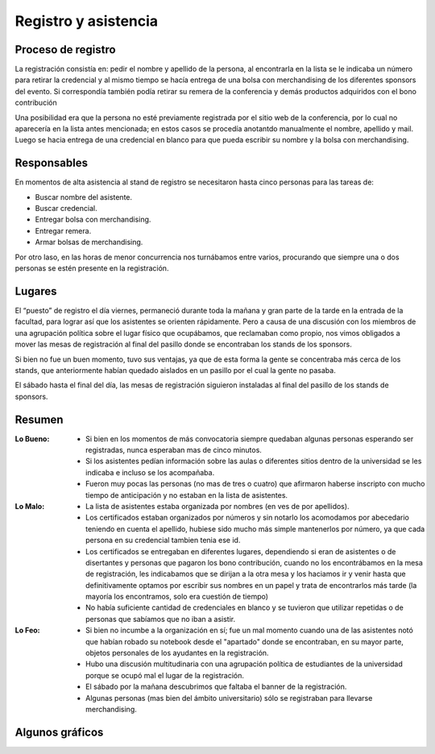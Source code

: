 =====================
Registro y asistencia
=====================


Proceso de registro
-------------------

La registración consistía en: pedir el nombre y apellido de la
persona, al encontrarla en la lista se le indicaba un número para retirar
la credencial y al mismo tiempo se hacía entrega de una bolsa con merchandising
de los diferentes sponsors del evento. Si correspondía también podía retirar
su remera de la conferencia y demás productos adquiridos con el bono
contribución

Una posibilidad era que la persona no esté previamente registrada por el sitio
web de la conferencia, por lo cual no aparecería en la lista antes mencionada;
en estos casos se procedía anotantdo manualmente el nombre, apellido y mail.
Luego se hacia entrega de una credencial en blanco para que pueda escribir su
nombre y la bolsa con merchandising.

.. only:: html

    .. figure:: registracion_y_asistencia/reg.jpg
        :align: center
        :scale: 20 %

        Stand de registro

.. only:: latex

    .. figure:: registracion_y_asistencia/reg.jpg
        :align: center
        :scale: 60 %

        Stand de registro


Responsables
------------

En momentos de alta asistencia al stand de registro se necesitaron hasta
cinco personas para las tareas de:

- Buscar nombre del asistente.
- Buscar credencial.
- Entregar bolsa con merchandising.
- Entregar remera.
- Armar bolsas de merchandising.

Por otro laso, en las horas de menor concurrencia nos turnábamos entre varios,
procurando que siempre una o dos personas se estén presente en la
registración.


Lugares
-------

El “puesto” de registro el día viernes, permaneció durante toda la mañana y
gran parte de la tarde en la entrada de la facultad, para lograr así que los
asistentes se orienten rápidamente. Pero a causa de una discusión con los
miembros de una agrupación política sobre el lugar físico que ocupábamos, que
reclamaban como propio, nos vimos obligados a mover las mesas de
registración al final del pasillo donde se encontraban los stands de los
sponsors.

Si bien no fue un buen momento, tuvo sus ventajas, ya que de esta forma la
gente se concentraba más cerca de los stands, que anteriormente habían
quedado aislados en un pasillo por el cual la gente no pasaba.

El sábado hasta el final del día, las mesas de registración siguieron
instaladas al final del pasillo de los stands de sponsors.


Resumen
-------

:Lo Bueno: - Si bien en los momentos de más convocatoria siempre quedaban
             algunas personas esperando ser registradas, nunca esperaban mas
             de cinco minutos.
           - Si los asistentes pedían información sobre las aulas o diferentes
             sitios dentro de la universidad se les indicaba e incluso se los
             acompañaba.
           - Fueron muy pocas las personas (no mas de tres o cuatro) que
             afirmaron haberse inscripto con mucho tiempo de anticipación y no
             estaban en la lista de asistentes.
:Lo Malo: - La lista de asistentes estaba organizada por nombres (en ves de por
            apellidos).
          - Los certificados estaban organizados por números y sin notarlo los
            acomodamos por abecedario teniendo en cuenta el apellido, hubiese
            sido mucho más simple mantenerlos por número, ya que cada persona
            en su credencial tambien tenia ese id.
          - Los certificados se entregaban en diferentes lugares, dependiendo
            si eran de asistentes o de disertantes y personas que pagaron los
            bono contribución, cuando no los encontrábamos en la mesa de
            registración, les indicabamos que se dirijan a la otra mesa y los
            haciamos ir y venir hasta que definitivamente optamos por escribir
            sus nombres en un papel y trata de encontrarlos más tarde (la
            mayoría los encontramos, solo era cuestión de tiempo)
          - No había suficiente cantidad de credenciales en blanco y se
            tuvieron que utilizar repetidas o de personas que sabíamos que no
            iban a asistir.
:Lo Feo: - Si bien no incumbe a la organización en sí; fue un mal momento
           cuando una de las asistentes notó que habían robado su notebook desde
           el "apartado" donde se encontraban, en su mayor parte, objetos
           personales de los ayudantes en la registración.
         - Hubo una discusión multitudinaria con una agrupación política de
           estudiantes de la universidad porque se ocupó mal el lugar de
           la registración.
         - El sábado por la mañana descubrimos que faltaba el banner de la
           registración.
         - Algunas personas (mas bien del ámbito universitario) sólo se
           registraban para llevarse merchandising.


Algunos gráficos
----------------

.. only:: html

    .. figure:: registracion_y_asistencia/gr1.png
        :scale: 75 %

        Cantidad de inscriptos por año

    ----

    .. figure:: registracion_y_asistencia/gr2.png
        :scale: 75 %

        Cantidad de asistentes en el año 2012


    ----

    .. figure:: registracion_y_asistencia/gr3.png
        :scale: 75 %

        Cantidad de personas que colaboraron con el bono contribución


.. only:: latex

    .. figure:: registracion_y_asistencia/gr1.png
        :scale: 75 %

        Cantidad de inscriptos por año


    .. figure:: registracion_y_asistencia/gr2.png
        :scale: 75 %

        Cantidad de asistentes en el año 2012


    .. figure:: registracion_y_asistencia/gr3.png
        :scale: 75 %

        Cantidad de personas que colaboraron con el bono contribución
